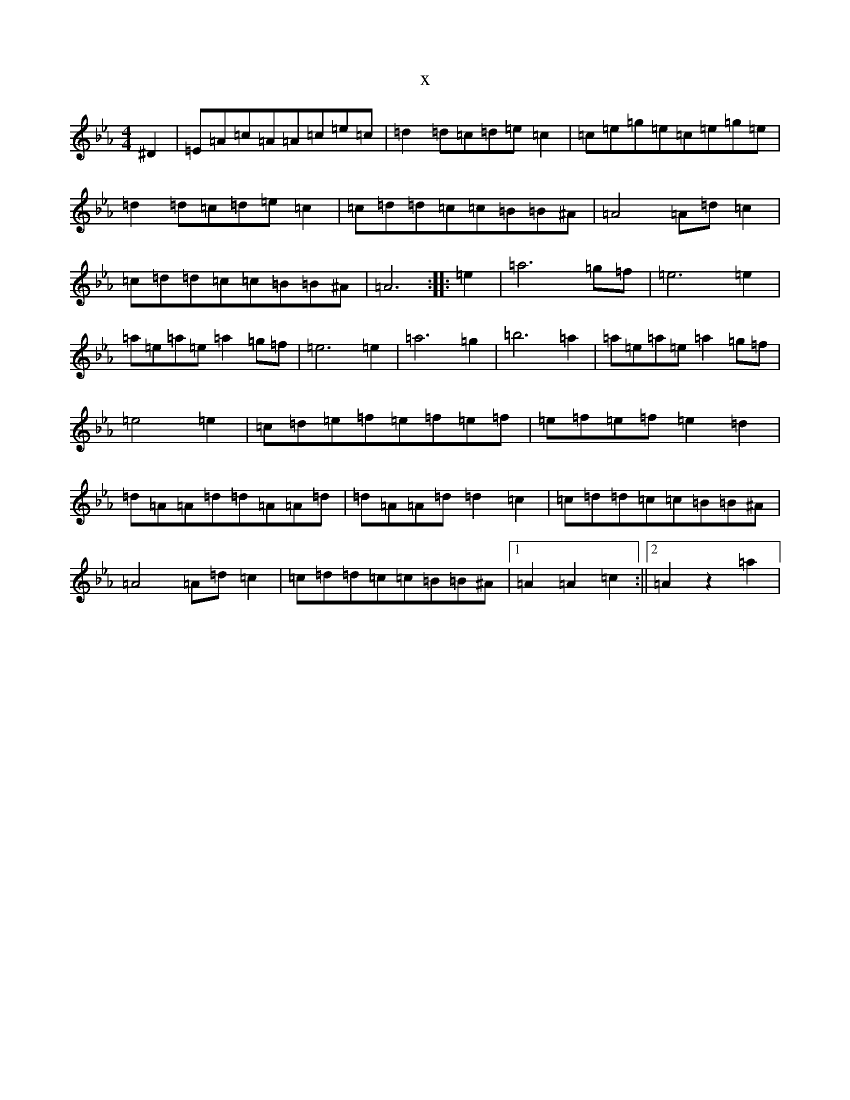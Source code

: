 X:7254
T:x
L:1/8
M:4/4
K: C minor
^D2|=E=A=c=A=A=c=e=c|=d2=d=c=d=e=c2|=c=e=g=e=c=e=g=e|=d2=d=c=d=e=c2|=c=d=d=c=c=B=B^A|=A4=A=d=c2|=c=d=d=c=c=B=B^A|=A6:||:=e2|=a6=g=f|=e6=e2|=a=e=a=e=a2=g=f|=e6=e2|=a6=g2|=b6=a2|=a=e=a=e=a2=g=f|=e4=e2|=c=d=e=f=e=f=e=f|=e=f=e=f=e2=d2|=d=A=A=d=d=A=A=d|=d=A=A=d=d2=c2|=c=d=d=c=c=B=B^A|=A4=A=d=c2|=c=d=d=c=c=B=B^A|1=A2=A2=c2:||2=A2z2=a2|